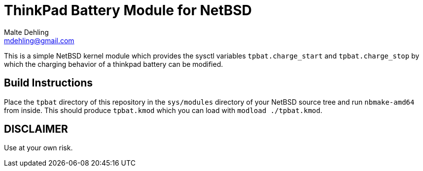 = ThinkPad Battery Module for NetBSD
Malte Dehling <mdehling@gmail.com>

This is a simple NetBSD kernel module which provides the sysctl variables
`tpbat.charge_start` and `tpbat.charge_stop` by which the charging behavior
of a thinkpad battery can be modified.

Build Instructions
------------------
Place the `tpbat` directory of this repository in the `sys/modules` directory
of your NetBSD source tree and run `nbmake-amd64` from inside.  This should
produce `tpbat.kmod` which you can load with `modload ./tpbat.kmod`.

DISCLAIMER
----------
Use at your own risk.
